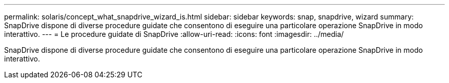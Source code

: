 ---
permalink: solaris/concept_what_snapdrive_wizard_is.html 
sidebar: sidebar 
keywords: snap, snapdrive, wizard 
summary: SnapDrive dispone di diverse procedure guidate che consentono di eseguire una particolare operazione SnapDrive in modo interattivo. 
---
= Le procedure guidate di SnapDrive
:allow-uri-read: 
:icons: font
:imagesdir: ../media/


[role="lead"]
SnapDrive dispone di diverse procedure guidate che consentono di eseguire una particolare operazione SnapDrive in modo interattivo.

